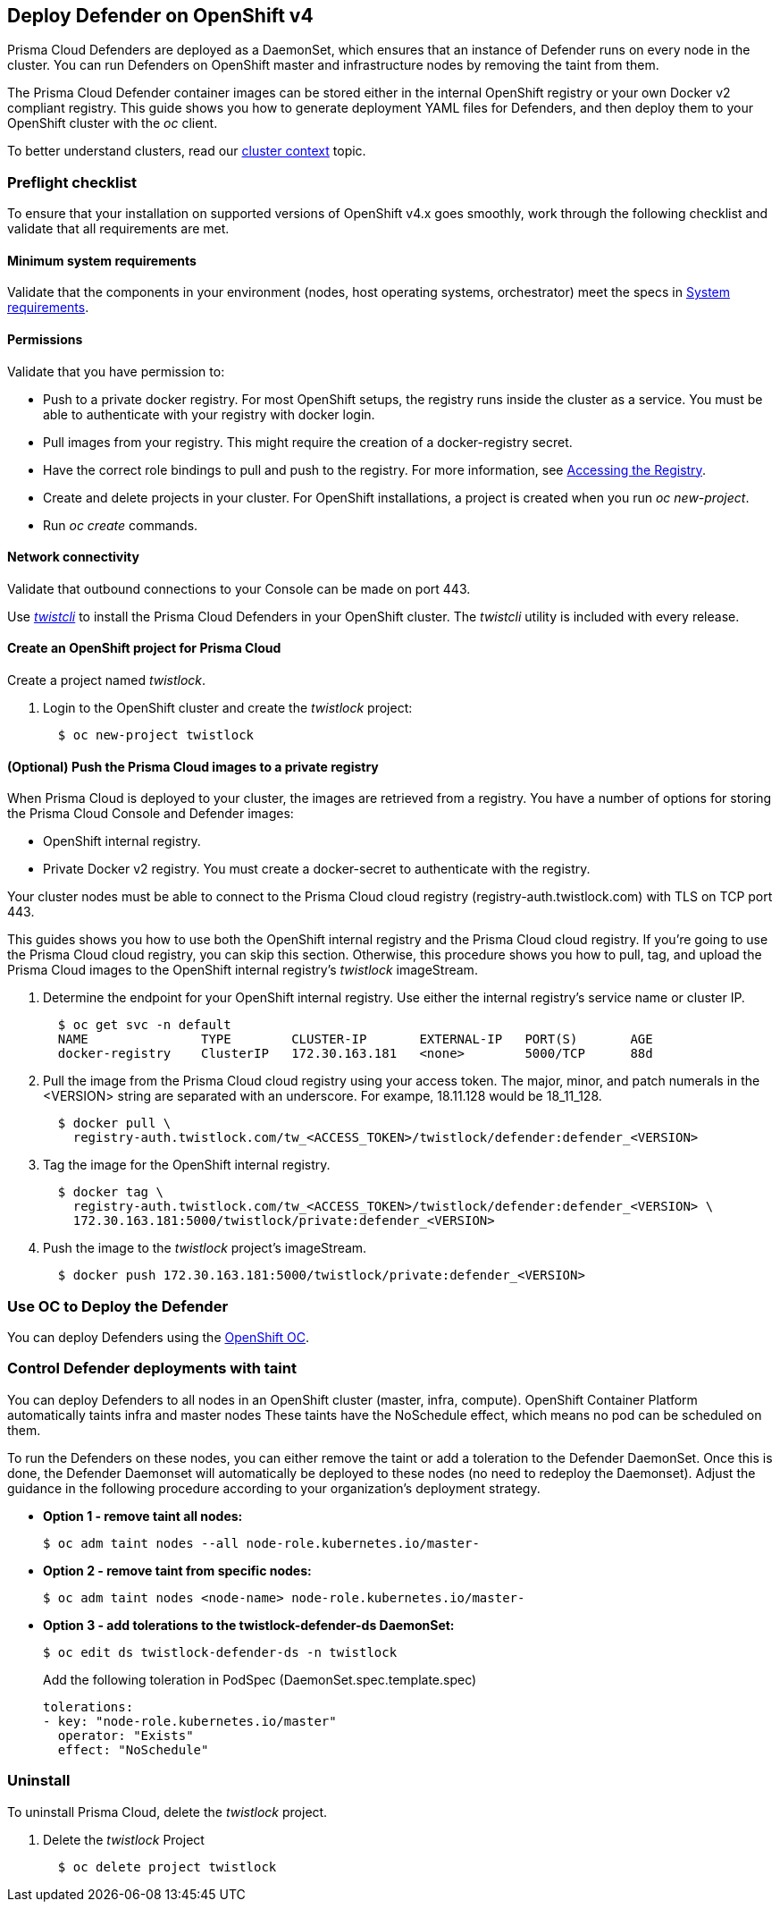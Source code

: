 [#openshift]
== Deploy Defender on OpenShift v4

Prisma Cloud Defenders are deployed as a DaemonSet, which ensures that an instance of Defender runs on every node in the cluster.
You can run Defenders on OpenShift master and infrastructure nodes by removing the taint from them.

The Prisma Cloud Defender container images can be stored either in the internal OpenShift registry or your own Docker v2 compliant registry.
This guide shows you how to generate deployment YAML files for Defenders, and then deploy them to your OpenShift cluster with the _oc_ client.

To better understand clusters, read our xref:../../cluster-context.adoc[cluster context] topic.

[#preflight-checklist]
=== Preflight checklist

To ensure that your installation on supported versions of OpenShift v4.x goes smoothly, work through the following checklist and validate that all requirements are met.

[#minimum-system-requirements]
==== Minimum system requirements

Validate that the components in your environment (nodes, host operating systems, orchestrator) meet the specs in
xref:../../system-requirements.adoc[System requirements].

[#permissions]
==== Permissions

Validate that you have permission to:

* Push to a private docker registry.
For most OpenShift setups, the registry runs inside the cluster as a service.
You must be able to authenticate with your registry with docker login.

* Pull images from your registry.
This might require the creation of a docker-registry secret.

* Have the correct role bindings to pull and push to the registry.
For more information, see https://docs.openshift.com/container-platform/3.10/install_config/registry/accessing_registry.html[Accessing the Registry].

* Create and delete projects in your cluster.
For OpenShift installations, a project is created when you run _oc new-project_.

* Run _oc create_ commands.

[#network-connectivity]
==== Network connectivity

Validate that outbound connections to your Console can be made on port 443.

Use xref:../../../tools/twistcli.adoc[_twistcli_] to install the Prisma Cloud Defenders in your OpenShift cluster.
The _twistcli_ utility is included with every release.


[.task]
[#create-an-openshift-project-for-prisma-cloud]
==== Create an OpenShift project for Prisma Cloud

Create a project named _twistlock_.

[.procedure]
. Login to the OpenShift cluster and create the _twistlock_ project:
+
[source]
----
  $ oc new-project twistlock
----

[.task]
[#optional-push-the-prisma-cloud-images-to-a-private-registry]
==== (Optional) Push the Prisma Cloud images to a private registry

When Prisma Cloud is deployed to your cluster, the images are retrieved from a registry.
You have a number of options for storing the Prisma Cloud Console and Defender images:

* OpenShift internal registry.

* Private Docker v2 registry.
You must create a docker-secret to authenticate with the registry.

Your cluster nodes must be able to connect to the Prisma Cloud cloud registry (registry-auth.twistlock.com) with TLS on TCP port 443.

This guides shows you how to use both the OpenShift internal registry and the Prisma Cloud cloud registry.
If you're going to use the Prisma Cloud cloud registry, you can skip this section.
Otherwise, this procedure shows you how to pull, tag, and upload the Prisma Cloud images to the OpenShift internal registry's _twistlock_ imageStream.

[.procedure]
. Determine the endpoint for your OpenShift internal registry.
Use either the internal registry's service name or cluster IP.
+
[source]
----
  $ oc get svc -n default
  NAME               TYPE        CLUSTER-IP       EXTERNAL-IP   PORT(S)       AGE
  docker-registry    ClusterIP   172.30.163.181   <none>        5000/TCP      88d
----

. Pull the image from the Prisma Cloud cloud registry using your access token.
The major, minor, and patch numerals in the <VERSION> string are separated with an underscore.
For exampe, 18.11.128 would be 18_11_128.
+
[source]
----
  $ docker pull \
    registry-auth.twistlock.com/tw_<ACCESS_TOKEN>/twistlock/defender:defender_<VERSION>
----

. Tag the image for the OpenShift internal registry.
+
[source]
----
  $ docker tag \
    registry-auth.twistlock.com/tw_<ACCESS_TOKEN>/twistlock/defender:defender_<VERSION> \
    172.30.163.181:5000/twistlock/private:defender_<VERSION>
----

. Push the image to the _twistlock_ project's imageStream.
+
[source]
----
  $ docker push 172.30.163.181:5000/twistlock/private:defender_<VERSION>
----

[#use-oc-to-deploy-the-defender]
=== Use OC to Deploy the Defender

You can deploy Defenders using the xref:./declarative-object.adoc[OpenShift OC].

[#control-defender-deployments-with-taint]
=== Control Defender deployments with taint

You can deploy Defenders to all nodes in an OpenShift cluster (master, infra, compute).
OpenShift Container Platform automatically taints infra and master nodes
These taints have the NoSchedule effect, which means no pod can be scheduled on them.

To run the Defenders on these nodes, you can either remove the taint or add a toleration to the Defender DaemonSet.
Once this is done, the Defender Daemonset will automatically be deployed to these nodes (no need to redeploy the Daemonset).
Adjust the guidance in the following procedure according to your organization's deployment strategy.

* *Option 1 - remove taint all nodes:*
+
  $ oc adm taint nodes --all node-role.kubernetes.io/master-

* *Option 2 - remove taint from specific nodes:*
+
  $ oc adm taint nodes <node-name> node-role.kubernetes.io/master-

* *Option 3 - add tolerations to the twistlock-defender-ds DaemonSet:*
+
  $ oc edit ds twistlock-defender-ds -n twistlock
+
Add the following toleration in PodSpec (DaemonSet.spec.template.spec)
+
  tolerations:
  - key: "node-role.kubernetes.io/master"
    operator: "Exists"
    effect: "NoSchedule"


[.task]
[#uninstall]
=== Uninstall

To uninstall Prisma Cloud, delete the _twistlock_ project.

[.procedure]
. Delete the _twistlock_ Project
+
[source]
----
  $ oc delete project twistlock
----
